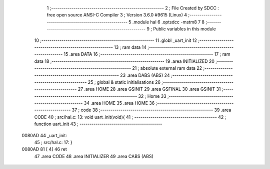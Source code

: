                                       1 ;--------------------------------------------------------
                                      2 ; File Created by SDCC : free open source ANSI-C Compiler
                                      3 ; Version 3.6.0 #9615 (Linux)
                                      4 ;--------------------------------------------------------
                                      5 	.module hal
                                      6 	.optsdcc -mstm8
                                      7 	
                                      8 ;--------------------------------------------------------
                                      9 ; Public variables in this module
                                     10 ;--------------------------------------------------------
                                     11 	.globl _uart_init
                                     12 ;--------------------------------------------------------
                                     13 ; ram data
                                     14 ;--------------------------------------------------------
                                     15 	.area DATA
                                     16 ;--------------------------------------------------------
                                     17 ; ram data
                                     18 ;--------------------------------------------------------
                                     19 	.area INITIALIZED
                                     20 ;--------------------------------------------------------
                                     21 ; absolute external ram data
                                     22 ;--------------------------------------------------------
                                     23 	.area DABS (ABS)
                                     24 ;--------------------------------------------------------
                                     25 ; global & static initialisations
                                     26 ;--------------------------------------------------------
                                     27 	.area HOME
                                     28 	.area GSINIT
                                     29 	.area GSFINAL
                                     30 	.area GSINIT
                                     31 ;--------------------------------------------------------
                                     32 ; Home
                                     33 ;--------------------------------------------------------
                                     34 	.area HOME
                                     35 	.area HOME
                                     36 ;--------------------------------------------------------
                                     37 ; code
                                     38 ;--------------------------------------------------------
                                     39 	.area CODE
                                     40 ;	src/hal.c: 13: void uart_init(void){
                                     41 ;	-----------------------------------------
                                     42 ;	 function uart_init
                                     43 ;	-----------------------------------------
      0080AD                         44 _uart_init:
                                     45 ;	src/hal.c: 17: }
      0080AD 81               [ 4]   46 	ret
                                     47 	.area CODE
                                     48 	.area INITIALIZER
                                     49 	.area CABS (ABS)
